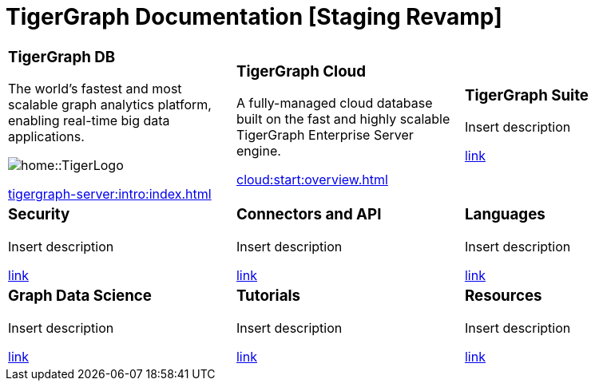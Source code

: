= TigerGraph Documentation [Staging Revamp]
:navtitle: home
:page-role: home


[.home-card,cols="3,3,3",grid=none,frame=none]
|===
a|
=== TigerGraph DB
The world’s fastest and most scalable graph analytics platform, enabling real-time big data applications.

image::home::TigerLogo.png[]

xref:tigergraph-server:intro:index.adoc[]

a|
=== TigerGraph Cloud

A fully-managed cloud database built on the fast and highly scalable TigerGraph Enterprise Server engine.

xref:cloud:start:overview.adoc[]

a|
=== TigerGraph Suite

Insert description

xref:insights:intro:index.adoc[link]


a|
=== Security
Insert description

xref:insights:intro:index.adoc[link]

a|
=== Connectors and API
Insert description

xref:insights:intro:index.adoc[link]

a|
=== Languages

Insert description

xref:insights:intro:index.adoc[link]

a|
=== Graph Data Science

Insert description

xref:insights:intro:index.adoc[link]

a|
=== Tutorials

Insert description

xref:insights:intro:index.adoc[link]

a|
=== Resources
Insert description

xref:insights:intro:index.adoc[link]

a|
|===
